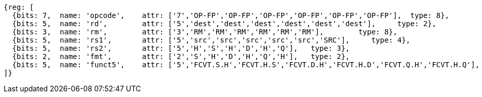 //## 16.3 Half-Precision Floating Point to Floating Point Conversion Instructions

[wavedrom, ,]
....
{reg: [
  {bits: 7,  name: 'opcode',    attr: ['7','OP-FP','OP-FP','OP-FP','OP-FP','OP-FP','OP-FP'],  type: 8},
  {bits: 5,  name: 'rd',        attr: ['5','dest','dest','dest','dest','dest','dest'],     type: 2},
  {bits: 3,  name: 'rm',        attr: ['3','RM','RM','RM','RM','RM','RM'],        type: 8},
  {bits: 5,  name: 'rs1',       attr: ['5','src','src','src','src','src','SRC'],     type: 4},
  {bits: 5,  name: 'rs2',       attr: ['5','H','S','H','D','H','Q'],   type: 3},
  {bits: 2,  name: 'fmt',       attr: ['2','S','H','D','H','Q','H'],   type: 2},
  {bits: 5,  name: 'funct5',    attr: ['5','FCVT.S.H','FCVT.H.S','FCVT.D.H','FCVT.H.D','FCVT.Q.H','FCVT.H.Q'],    type: 8},
]}
....
